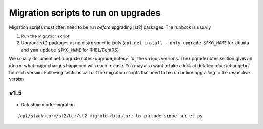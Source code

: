 .. _migration-scripts-to-run:

Migration scripts to run on upgrades
====================================

Migration scripts most often need to be run *before* upgrading |st2| packages.
The runbook is usually

1. Run the migration script
2. Upgrade ``st2`` packages using distro specific tools
   (``apt-get install --only-upgrade $PKG_NAME`` for Ubuntu and ``yum update $PKG_NAME`` for RHEL/CentOS)

We usually document :ref:`upgrade notes<upgrade_notes>` for the various versions. The upgrade
notes section gives an idea of what major changes happened with each release. You may also want
to take a look at detailed :doc:`/changelog` for each version.
Following sections call out the migration scripts that need to be run before upgrading to the
respective version

v1.5
----

* Datastore model migration

::

    /opt/stackstorm/st2/bin/st2-migrate-datastore-to-include-scope-secret.py
